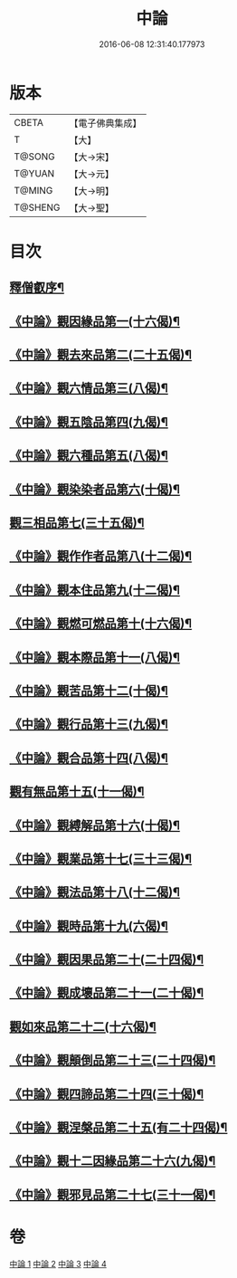 #+TITLE: 中論 
#+DATE: 2016-06-08 12:31:40.177973

* 版本
 |     CBETA|【電子佛典集成】|
 |         T|【大】     |
 |    T@SONG|【大→宋】   |
 |    T@YUAN|【大→元】   |
 |    T@MING|【大→明】   |
 |   T@SHENG|【大→聖】   |

* 目次
** [[file:KR6m0001_001.txt::001-0001a5][釋僧叡序¶]]
** [[file:KR6m0001_001.txt::001-0001b11][《中論》觀因緣品第一(十六偈)¶]]
** [[file:KR6m0001_001.txt::001-0003c6][《中論》觀去來品第二(二十五偈)¶]]
** [[file:KR6m0001_001.txt::001-0005c16][《中論》觀六情品第三(八偈)¶]]
** [[file:KR6m0001_001.txt::001-0006b19][《中論》觀五陰品第四(九偈)¶]]
** [[file:KR6m0001_001.txt::001-0007b6][《中論》觀六種品第五(八偈)¶]]
** [[file:KR6m0001_001.txt::001-0008a15][《中論》觀染染者品第六(十偈)¶]]
** [[file:KR6m0001_002.txt::002-0009a6][觀三相品第七(三十五偈)¶]]
** [[file:KR6m0001_002.txt::002-0012b6][《中論》觀作作者品第八(十二偈)¶]]
** [[file:KR6m0001_002.txt::002-0013b4][《中論》觀本住品第九(十二偈)¶]]
** [[file:KR6m0001_002.txt::002-0014b15][《中論》觀燃可燃品第十(十六偈)¶]]
** [[file:KR6m0001_002.txt::002-0016a5][《中論》觀本際品第十一(八偈)¶]]
** [[file:KR6m0001_002.txt::002-0016b21][《中論》觀苦品第十二(十偈)¶]]
** [[file:KR6m0001_002.txt::002-0017a26][《中論》觀行品第十三(九偈)¶]]
** [[file:KR6m0001_002.txt::002-0018c29][《中論》觀合品第十四(八偈)¶]]
** [[file:KR6m0001_003.txt::003-0019c19][觀有無品第十五(十一偈)¶]]
** [[file:KR6m0001_003.txt::003-0020c6][《中論》觀縛解品第十六(十偈)¶]]
** [[file:KR6m0001_003.txt::003-0021b21][《中論》觀業品第十七(三十三偈)¶]]
** [[file:KR6m0001_003.txt::003-0023c16][《中論》觀法品第十八(十二偈)¶]]
** [[file:KR6m0001_003.txt::003-0025c2][《中論》觀時品第十九(六偈)¶]]
** [[file:KR6m0001_003.txt::003-0026b2][《中論》觀因果品第二十(二十四偈)¶]]
** [[file:KR6m0001_003.txt::003-0027c12][《中論》觀成壞品第二十一(二十偈)¶]]
** [[file:KR6m0001_004.txt::004-0029c6][觀如來品第二十二(十六偈)¶]]
** [[file:KR6m0001_004.txt::004-0031a12][《中論》觀顛倒品第二十三(二十四偈)¶]]
** [[file:KR6m0001_004.txt::004-0032b12][《中論》觀四諦品第二十四(三十偈)¶]]
** [[file:KR6m0001_004.txt::004-0034c14][《中論》觀涅槃品第二十五(有二十四偈)¶]]
** [[file:KR6m0001_004.txt::004-0036b18][《中論》觀十二因緣品第二十六(九偈)¶]]
** [[file:KR6m0001_004.txt::004-0036c25][《中論》觀邪見品第二十七(三十一偈)¶]]

* 卷
[[file:KR6m0001_001.txt][中論 1]]
[[file:KR6m0001_002.txt][中論 2]]
[[file:KR6m0001_003.txt][中論 3]]
[[file:KR6m0001_004.txt][中論 4]]

